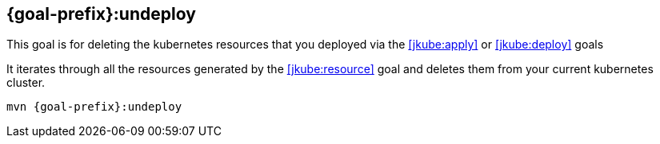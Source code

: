 
[[jkube:undeploy]]
== *{goal-prefix}:undeploy*

This goal is for deleting the kubernetes resources that you deployed via the  <<jkube:apply>> or <<jkube:deploy>> goals

It iterates through all the resources generated by the <<jkube:resource>> goal and deletes them from your current kubernetes cluster.

[source, sh, subs="+attributes"]
----
mvn {goal-prefix}:undeploy
----

